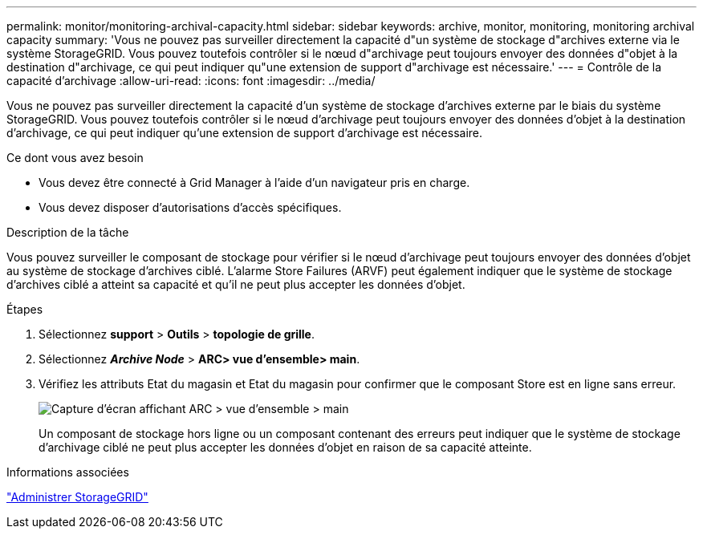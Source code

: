 ---
permalink: monitor/monitoring-archival-capacity.html 
sidebar: sidebar 
keywords: archive, monitor, monitoring, monitoring archival capacity 
summary: 'Vous ne pouvez pas surveiller directement la capacité d"un système de stockage d"archives externe via le système StorageGRID. Vous pouvez toutefois contrôler si le nœud d"archivage peut toujours envoyer des données d"objet à la destination d"archivage, ce qui peut indiquer qu"une extension de support d"archivage est nécessaire.' 
---
= Contrôle de la capacité d'archivage
:allow-uri-read: 
:icons: font
:imagesdir: ../media/


[role="lead"]
Vous ne pouvez pas surveiller directement la capacité d'un système de stockage d'archives externe par le biais du système StorageGRID. Vous pouvez toutefois contrôler si le nœud d'archivage peut toujours envoyer des données d'objet à la destination d'archivage, ce qui peut indiquer qu'une extension de support d'archivage est nécessaire.

.Ce dont vous avez besoin
* Vous devez être connecté à Grid Manager à l'aide d'un navigateur pris en charge.
* Vous devez disposer d'autorisations d'accès spécifiques.


.Description de la tâche
Vous pouvez surveiller le composant de stockage pour vérifier si le nœud d'archivage peut toujours envoyer des données d'objet au système de stockage d'archives ciblé. L'alarme Store Failures (ARVF) peut également indiquer que le système de stockage d'archives ciblé a atteint sa capacité et qu'il ne peut plus accepter les données d'objet.

.Étapes
. Sélectionnez *support* > *Outils* > *topologie de grille*.
. Sélectionnez *_Archive Node_* > *ARC**> vue d'ensemble**> main*.
. Vérifiez les attributs Etat du magasin et Etat du magasin pour confirmer que le composant Store est en ligne sans erreur.
+
image::../media/store_status_attribute.gif[Capture d'écran affichant ARC > vue d'ensemble > main]

+
Un composant de stockage hors ligne ou un composant contenant des erreurs peut indiquer que le système de stockage d'archivage ciblé ne peut plus accepter les données d'objet en raison de sa capacité atteinte.



.Informations associées
link:../admin/index.html["Administrer StorageGRID"]
